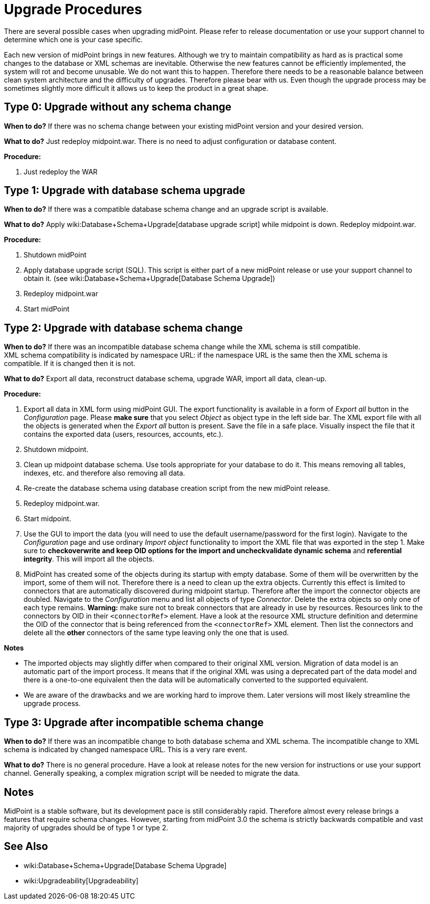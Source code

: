 = Upgrade Procedures
:page-wiki-name: Upgrade HOWTO
:page-alias: { "parent" : "/midpoint/guides/" }
:page-upkeep-status: red
:page-toc: top

// TODO: update wrt. standalone deployment
// TODO: Mention change of database engine

There are several possible cases when upgrading midPoint.
Please refer to release documentation or use your support channel to determine which one is your case specific.

Each new version of midPoint brings in new features.
Although we try to maintain compatibility as hard as is practical some changes to the database or XML schemas are inevitable.
Otherwise the new features cannot be efficiently implemented, the system will rot and become unusable.
We do not want this to happen.
Therefore there needs to be a reasonable balance between clean system architecture and the difficulty of upgrades.
Therefore please bear with us.
Even though the upgrade process may be sometimes slightly more difficult it allows us to keep the product in a great shape.


== Type 0: Upgrade without any schema change

*When to do?* If there was no schema change between your existing midPoint version and your desired version.

*What to do?* Just redeploy midpoint.war.
There is no need to adjust configuration or database content.

*Procedure:*

. Just redeploy the WAR


== Type 1: Upgrade with database schema upgrade

*When to do?* If there was a compatible database schema change and an upgrade script is available.

*What to do?* Apply wiki:Database+Schema+Upgrade[database upgrade script] while midpoint is down.
Redeploy midpoint.war.

*Procedure:*

. Shutdown midPoint

. Apply database upgrade script (SQL).
This script is either part of a new midPoint release or use your support channel to obtain it.
(see wiki:Database+Schema+Upgrade[Database Schema Upgrade])

. Redeploy midpoint.war

. Start midPoint


== Type 2: Upgrade with database schema change

*When to do?* If there was an incompatible database schema change while the XML schema is still compatible. +
XML schema compatibility is indicated by namespace URL: if the namespace URL is the same then the XML schema is compatible.
If it is changed then it is not.

*What to do?* Export all data, reconstruct database schema, upgrade WAR, import all data, clean-up.

*Procedure:*

. Export all data in XML form using midPoint GUI.
The export functionality is available in a form of _Export all_ button in the _Configuration_ page.
Please *make sure* that you select _Object_ as object type in the left side bar.
The XML export file with all the objects is generated when the _Export all_ button is present.
Save the file in a safe place.
Visually inspect the file that it contains the exported data (users, resources, accounts, etc.).

. Shutdown midpoint.

. Clean up midpoint database schema.
Use tools appropriate for your database to do it.
This means removing all tables, indexes, etc.
and therefore also removing all data.

. Re-create the database schema using database creation script from the new midPoint release.

. Redeploy midpoint.war.

. Start midpoint.

. Use the GUI to import the data (you will need to use the default username/password for the first login).
Navigate to the _Configuration_ page and use ordinary _Import object_ functionality to import the XML file that was exported in the step 1. Make sure to *check**overwrite* and *keep OID* options for the import and *uncheck**validate dynamic schema* and *referential integrity*. This will import all the objects.

. MidPoint has created some of the objects during its startup with empty database.
Some of them will be overwritten by the import, some of them will not.
Therefore there is a need to clean up the extra objects.
Currently this effect is limited to connectors that are automatically discovered during midpoint startup.
Therefore after the import the connector objects are doubled.
Navigate to the _Configuration_ menu and list all objects of type _Connector_. Delete the extra objects so only one of each type remains.
*Warning:* make sure not to break connectors that are already in use by resources.
Resources link to the connectors by OID in their `<connectorRef>` element.
Have a look at the resource XML structure definition and determine the OID of the connector that is being referenced from the `<connectorRef>` XML element.
Then list the connectors and delete all the *other* connectors of the same type leaving only the one that is used.

*Notes*

* The imported objects may slightly differ when compared to their original XML version.
Migration of data model is an automatic part of the import process.
It means that if the original XML was using a deprecated part of the data model and there is a one-to-one equivalent then the data will be automatically converted to the supported equivalent.

* We are aware of the drawbacks and we are working hard to improve them.
Later versions will most likely streamline the upgrade process.


== Type 3: Upgrade after incompatible schema change

*When to do?* If there was an incompatible change to both database schema and XML schema.
The incompatible change to XML schema is indicated by changed namespace URL.
This is a very rare event.

*What to do?* There is no general procedure.
Have a look at release notes for the new version for instructions or use your support channel.
Generally speaking, a complex migration script will be needed to migrate the data.


== Notes

MidPoint is a stable software, but its development pace is still considerably rapid.
Therefore almost every release brings a features that require schema changes.
However, starting from midPoint 3.0 the schema is strictly backwards compatible and vast majority of upgrades should be of type 1 or type 2.


== See Also

* wiki:Database+Schema+Upgrade[Database Schema Upgrade]

* wiki:Upgradeability[Upgradeability]

